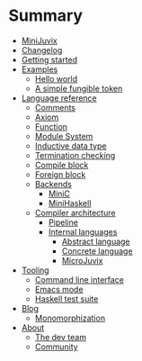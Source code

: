 * Summary

- [[./introduction/about/what-is.md][MiniJuvix]]
- [[./introduction/changelog.md][Changelog]]
- [[./introduction/getting-started.md][Getting started]]
- [[./examples/README.md][Examples]]
  - [[./examples/backend-specific/minic-hello-world.md][Hello world]]
  - [[./examples/validity-predicates/PolyFungibleToken.md][A simple fungible token]]

- [[./language-reference/README.md][Language reference]]
  - [[./language-reference/comments.md][Comments]]
  - [[./language-reference/axiom.md][Axiom]]
  - [[./language-reference/functions.md][Function]]
  - [[./language-reference/modules.md][Module System]]
  - [[./language-reference/inductive-data-types.md][Inductive data type]]
  - [[./language-reference/termination-checking.md][Termination checking]]
  - [[./language-reference/compile-blocks.md][Compile block]]
  - [[./language-reference/foreign-blocks.md][Foreign block]]
  - [[./backends/README.md][Backends]]
    - [[./backends/minic.md][MiniC]]
    - [[./backends/minihaskell.md][MiniHaskell]]
  - [[./compiler-architecture/README][Compiler architecture]]
    - [[./compiler-architecture/pipeline.md][Pipeline]]
    - [[./compiler-architecture/languages.md][Internal languages]]
      - [[./compiler-architecture/language/abstract.md][Abstract language]]
      - [[./compiler-architecture/language/concrete.md][Concrete language]]
      - [[./compiler-architecture/language/microjuvix.md][MicroJuvix]]

- [[./tooling/README.md][Tooling]]
  - [[./tools/CLI.md][Command line interface]]
  - [[./tools/emacs-mode.md][Emacs mode]]
  - [[./tools/testing.md][Haskell test suite]]

- [[./notes/README.md][Blog]]
  - [[./notes/Monomorphization.md][Monomorphization]]

- [[./introduction/about/what-is.md][About]]
  - [[./introduction/about/team.md][The dev team]]
  - [[./introduction/about/community.md][Community]]
